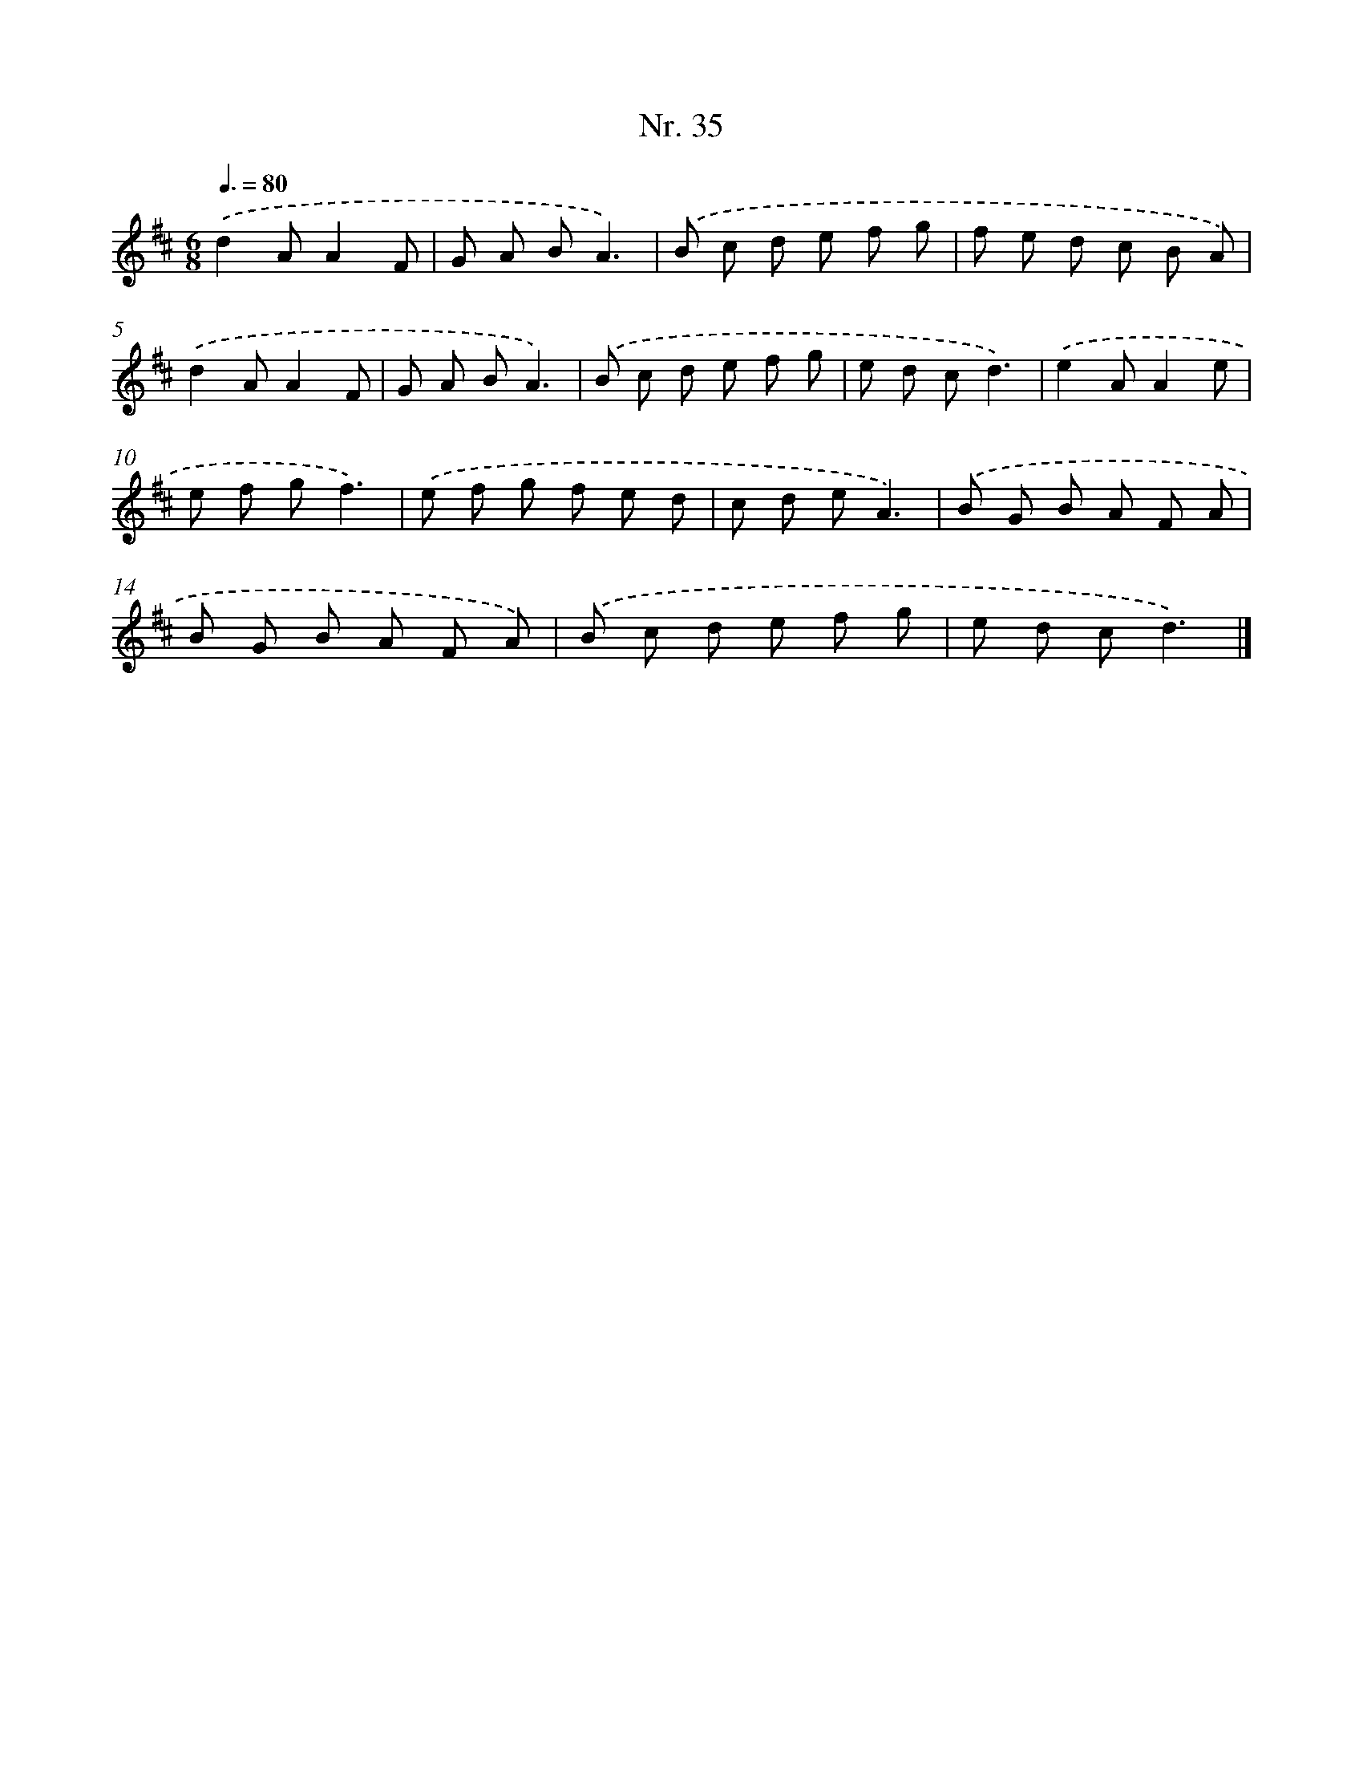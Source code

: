 X: 12941
T: Nr. 35
%%abc-version 2.0
%%abcx-abcm2ps-target-version 5.9.1 (29 Sep 2008)
%%abc-creator hum2abc beta
%%abcx-conversion-date 2018/11/01 14:37:29
%%humdrum-veritas 1855451673
%%humdrum-veritas-data 804042972
%%continueall 1
%%barnumbers 0
L: 1/8
M: 6/8
Q: 3/8=80
K: D clef=treble
.('d2AA2F |
G A BA3) |
.('B c d e f g |
f e d c B A) |
.('d2AA2F |
G A BA3) |
.('B c d e f g |
e d cd3) |
.('e2AA2e |
e f gf3) |
.('e f g f e d |
c d eA3) |
.('B G B A F A |
B G B A F A) |
.('B c d e f g |
e d cd3) |]

